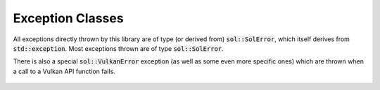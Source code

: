 Exception Classes
=================

All exceptions directly thrown by this library are of type (or derived from) :code:`sol::SolError`, which itself derives
from :code:`std::exception`. Most exceptions thrown are of type :code:`sol::SolError`.

There is also a special :code:`sol::VulkanError` exception (as well as some even more specific ones) which are thrown 
when a call to a Vulkan API function fails.

.. figure:: /_static/images/exception_class_diagram.svg
    :alt: Diagram of the exception class hierarchy.
